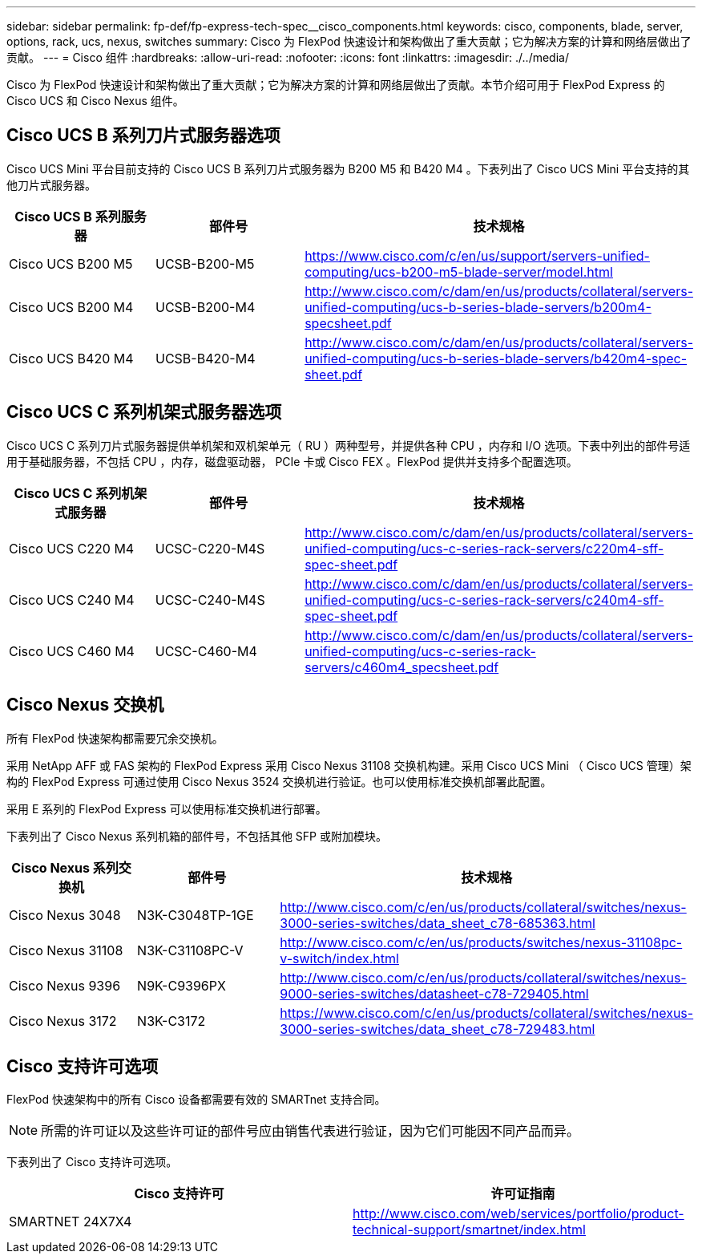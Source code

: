 ---
sidebar: sidebar 
permalink: fp-def/fp-express-tech-spec__cisco_components.html 
keywords: cisco, components, blade, server, options, rack, ucs, nexus, switches 
summary: Cisco 为 FlexPod 快速设计和架构做出了重大贡献；它为解决方案的计算和网络层做出了贡献。 
---
= Cisco 组件
:hardbreaks:
:allow-uri-read: 
:nofooter: 
:icons: font
:linkattrs: 
:imagesdir: ./../media/


[role="lead"]
Cisco 为 FlexPod 快速设计和架构做出了重大贡献；它为解决方案的计算和网络层做出了贡献。本节介绍可用于 FlexPod Express 的 Cisco UCS 和 Cisco Nexus 组件。



== Cisco UCS B 系列刀片式服务器选项

Cisco UCS Mini 平台目前支持的 Cisco UCS B 系列刀片式服务器为 B200 M5 和 B420 M4 。下表列出了 Cisco UCS Mini 平台支持的其他刀片式服务器。

|===
| Cisco UCS B 系列服务器 | 部件号 | 技术规格 


| Cisco UCS B200 M5 | UCSB-B200-M5 | https://www.cisco.com/c/en/us/support/servers-unified-computing/ucs-b200-m5-blade-server/model.html[] 


| Cisco UCS B200 M4 | UCSB-B200-M4 | http://www.cisco.com/c/dam/en/us/products/collateral/servers-unified-computing/ucs-b-series-blade-servers/b200m4-specsheet.pdf[] 


| Cisco UCS B420 M4 | UCSB-B420-M4 | http://www.cisco.com/c/dam/en/us/products/collateral/servers-unified-computing/ucs-b-series-blade-servers/b420m4-spec-sheet.pdf[] 
|===


== Cisco UCS C 系列机架式服务器选项

Cisco UCS C 系列刀片式服务器提供单机架和双机架单元（ RU ）两种型号，并提供各种 CPU ，内存和 I/O 选项。下表中列出的部件号适用于基础服务器，不包括 CPU ，内存，磁盘驱动器， PCIe 卡或 Cisco FEX 。FlexPod 提供并支持多个配置选项。

|===
| Cisco UCS C 系列机架式服务器 | 部件号 | 技术规格 


| Cisco UCS C220 M4 | UCSC-C220-M4S | http://www.cisco.com/c/dam/en/us/products/collateral/servers-unified-computing/ucs-c-series-rack-servers/c220m4-sff-spec-sheet.pdf[] 


| Cisco UCS C240 M4 | UCSC-C240-M4S | http://www.cisco.com/c/dam/en/us/products/collateral/servers-unified-computing/ucs-c-series-rack-servers/c240m4-sff-spec-sheet.pdf[] 


| Cisco UCS C460 M4 | UCSC-C460-M4 | http://www.cisco.com/c/dam/en/us/products/collateral/servers-unified-computing/ucs-c-series-rack-servers/c460m4_specsheet.pdf[] 
|===


== Cisco Nexus 交换机

所有 FlexPod 快速架构都需要冗余交换机。

采用 NetApp AFF 或 FAS 架构的 FlexPod Express 采用 Cisco Nexus 31108 交换机构建。采用 Cisco UCS Mini （ Cisco UCS 管理）架构的 FlexPod Express 可通过使用 Cisco Nexus 3524 交换机进行验证。也可以使用标准交换机部署此配置。

采用 E 系列的 FlexPod Express 可以使用标准交换机进行部署。

下表列出了 Cisco Nexus 系列机箱的部件号，不包括其他 SFP 或附加模块。

|===
| Cisco Nexus 系列交换机 | 部件号 | 技术规格 


| Cisco Nexus 3048 | N3K-C3048TP-1GE | http://www.cisco.com/c/en/us/products/collateral/switches/nexus-3000-series-switches/data_sheet_c78-685363.html[] 


| Cisco Nexus 31108 | N3K-C31108PC-V | http://www.cisco.com/c/en/us/products/switches/nexus-31108pc-v-switch/index.html[] 


| Cisco Nexus 9396 | N9K-C9396PX | http://www.cisco.com/c/en/us/products/collateral/switches/nexus-9000-series-switches/datasheet-c78-729405.html[] 


| Cisco Nexus 3172 | N3K-C3172 | https://www.cisco.com/c/en/us/products/collateral/switches/nexus-3000-series-switches/data_sheet_c78-729483.html[] 
|===


== Cisco 支持许可选项

FlexPod 快速架构中的所有 Cisco 设备都需要有效的 SMARTnet 支持合同。


NOTE: 所需的许可证以及这些许可证的部件号应由销售代表进行验证，因为它们可能因不同产品而异。

下表列出了 Cisco 支持许可选项。

|===
| Cisco 支持许可 | 许可证指南 


| SMARTNET 24X7X4 | http://www.cisco.com/web/services/portfolio/product-technical-support/smartnet/index.html[] 
|===